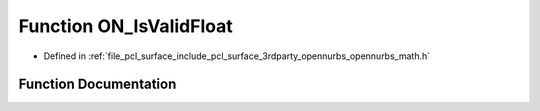 .. _exhale_function_opennurbs__math_8h_1a65920b99b6542b1e4e08777ed008c0bc:

Function ON_IsValidFloat
========================

- Defined in :ref:`file_pcl_surface_include_pcl_surface_3rdparty_opennurbs_opennurbs_math.h`


Function Documentation
----------------------


.. doxygenfunction:: ON_IsValidFloat(float)
